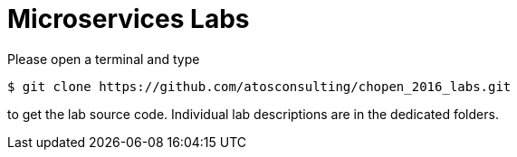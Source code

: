 = Microservices Labs

Please open a terminal and type

[source,bash]
----
$ git clone https://github.com/atosconsulting/chopen_2016_labs.git
----

to get the lab source code. Individual lab descriptions are in the dedicated folders.
